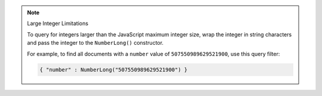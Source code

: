 .. note:: Large Integer Limitations

    To query for integers larger than the JavaScript maximum integer size,
    wrap the integer in string characters and pass the integer to the ``NumberLong()`` constructor.

    For example, to find all documents with a ``number`` value of ``507550989629521900``, use
    this query filter:

    .. code-block:: javascript

        { "number" : NumberLong("507550989629521900") }